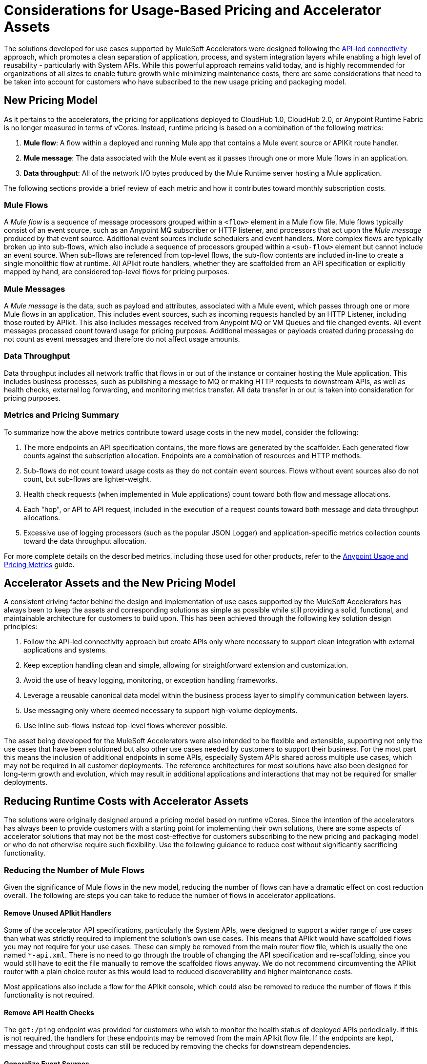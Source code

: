 # Considerations for Usage-Based Pricing and Accelerator Assets

The solutions developed for use cases supported by MuleSoft Accelerators were designed following the https://blogs.mulesoft.com/learn-apis/api-led-connectivity/[API-led connectivity] approach, which promotes a clean separation of application, process, and system integration layers while enabling a high level of reusability - particularly with System APIs. While this powerful approach remains valid today, and is highly recommended for organizations of all sizes to enable future growth while minimizing maintenance costs, there are some considerations that need to be taken into account for customers who have subscribed to the new usage pricing and packaging model.

## New Pricing Model

As it pertains to the accelerators, the pricing for applications deployed to CloudHub 1.0, CloudHub 2.0, or Anypoint Runtime Fabric is no longer measured in terms of vCores. Instead, runtime pricing is based on a combination of the following metrics:

1. *Mule flow*: A flow within a deployed and running Mule app that contains a Mule event source or APIKit route handler.
2. *Mule message*: The data associated with the Mule event as it passes through one or more Mule flows in an application.
3. *Data throughput*: All of the network I/O bytes produced by the Mule Runtime server hosting a Mule application.

The following sections provide a brief review of each metric and how it contributes toward monthly subscription costs. 

### Mule Flows

A _Mule flow_ is a sequence of message processors grouped within a `<flow>` element in a Mule flow file. Mule flows typically consist of an event source, such as an Anypoint MQ subscriber or HTTP listener, and processors that act upon the _Mule message_ produced by that event source. Additional event sources include schedulers and event handlers. More complex flows are typically broken up into sub-flows, which also include a sequence of processors grouped within a `<sub-flow>` element but cannot include an event source. When sub-flows are referenced from top-level flows, the sub-flow contents are included in-line to create a single monolithic flow at runtime. All APIkit route handlers, whether they are scaffolded from an API specification or explicitly mapped by hand, are considered top-level flows for pricing purposes.

### Mule Messages

A _Mule message_ is the data, such as payload and attributes, associated with a Mule event, which passes through one or more Mule flows in an application. This includes event sources, such as incoming requests handled by an HTTP Listener, including those routed by APIkit. This also includes messages received from Anypoint MQ or VM Queues and file changed events. All event messages processed count toward usage for pricing purposes. Additional messages or payloads created during processing do not count as event messages and therefore do not affect usage amounts.

### Data Throughput

Data throughput includes all network traffic that flows in or out of the instance or container hosting the Mule application. This includes business processes, such as publishing a message to MQ or making HTTP requests to downstream APIs, as well as health checks, external log forwarding, and monitoring metrics transfer. All data transfer in or out is taken into consideration for pricing purposes.

### Metrics and Pricing Summary

To summarize how the above metrics contribute toward usage costs in the new model, consider the following:

1. The more endpoints an API specification contains, the more flows are generated by the scaffolder. Each generated flow counts against the subscription allocation. Endpoints are a combination of resources and HTTP methods.
2. Sub-flows do not count toward usage costs as they do not contain event sources. Flows without event sources also do not count, but sub-flows are lighter-weight.
3. Health check requests (when implemented in Mule applications) count toward both flow and message allocations.
4. Each "hop", or API to API request, included in the execution of a request counts toward both message and data throughput allocations.
5. Excessive use of logging processors (such as the popular JSON Logger) and application-specific metrics collection counts toward the data throughput allocation.

For more complete details on the described metrics, including those used for other products, refer to the https://docs.mulesoft.com/general/pricing-metrics[Anypoint Usage and Pricing Metrics] guide.

## Accelerator Assets and the New Pricing Model

A consistent driving factor behind the design and implementation of use cases supported by the MuleSoft Accelerators has always been to keep the assets and corresponding solutions as simple as possible while still providing a solid, functional, and maintainable architecture for customers to build upon. This has been achieved through the following key solution design principles:

. Follow the API-led connectivity approach but create APIs only where necessary to support clean integration with external applications and systems.
. Keep exception handling clean and simple, allowing for straightforward extension and customization. 
. Avoid the use of heavy logging, monitoring, or exception handling frameworks.
. Leverage a reusable canonical data model within the business process layer to simplify communication between layers.
. Use messaging only where deemed necessary to support high-volume deployments.
. Use inline sub-flows instead top-level flows wherever possible.

The asset being developed for the MuleSoft Accelerators were also intended to be flexible and extensible, supporting not only the use cases that have been solutioned but also other use cases needed by customers to support their business. For the most part this means the inclusion of additional endpoints in some APIs, especially System APIs shared across multiple use cases, which may not be required in all customer deployments. The reference architectures for most solutions have also been designed for long-term growth and evolution, which may result in additional applications and interactions that may not be required for smaller deployments. 

## Reducing Runtime Costs with Accelerator Assets

The solutions were originally designed around a pricing model based on runtime vCores. Since the intention of the accelerators has always been to provide customers with a starting point for implementing their own solutions, there are some aspects of accelerator solutions that may not be the most cost-effective for customers subscribing to the new pricing and packaging model or who do not otherwise require such flexibility. Use the following guidance to reduce cost without significantly sacrificing functionality.

### Reducing the Number of Mule Flows

Given the significance of Mule flows in the new model, reducing the number of flows can have a dramatic effect on cost reduction overall. The following are steps you can take to reduce the number of flows in accelerator applications.

#### Remove Unused APIkit Handlers

Some of the accelerator API specifications, particularly the System APIs, were designed to support a wider range of use cases than what was strictly required to implement the solution's own use cases. This means that APIkit would have scaffolded flows you may not require for your use cases. These can simply be removed from the main router flow file, which is usually the one named `*-api.xml`. There is no need to go through the trouble of changing the API specification and re-scaffolding, since you would still have to edit the file manually to remove the scaffolded flows anyway. We do not recommend circumventing the APIkit router with a plain choice router as this would lead to reduced discoverability and higher maintenance costs.

Most applications also include a flow for the APIkit console, which could also be removed to reduce the number of flows if this functionality is not required.

#### Remove API Health Checks

The `get:/ping` endpoint was provided for customers who wish to monitor the health status of deployed APIs periodically. If this is not required, the handlers for these endpoints may be removed from the main APIkit flow file. If the endpoints are kept, message and throughput costs can still be reduced by removing the checks for downstream dependencies.

#### Generalize Event Sources

While we do not condone creating monolithic flows that listen to generic events, there is some cost-reduction that can be gained by combining finer-grained event sources into more granular events. For example, while we already have general events for publishing and consuming updates to Parties (such as Individual and Household) and Party Roles (such as Customer and Supplier), the two update queues could be combined into one, bound to both Exchanges, and consumed by a single handler. The number of messages received would be the same but with one less flow event source. A similar approach could be taken for VMQueue subscribers, SFTP listeners, and others.

#### Reducing the Number of APIs Overall

Where back-end systems have a modern, well-designed API, such as Salesforce, and there is no need to perform extensive mapping between a canonical model and the back-end model, consider making calls directly to the target system from the Process layer instead of through a dedicated System API. This can also help reduce the number of message flows.

The use cases for Experience APIs include providing data transformation, authentication mediation, and service filtering for external consumers. If internal systems are aligned to the same data, authentication, and services as the target Process or System APIs, there may be no need to have a dedicated Experience API for those consumers - especially if the target APIs are governed via API Manager.

When providing similar functionality to external applications via Experience APIs, look for opportunities to provide a single Experience API to support multiple channels, rather than one Experience API per channel. For example, multiple Salesforce Experience APIs could be combined into one or two APIs, reducing the number of message flows and applications.

Where appropriate, consider providing shared functionality via Mule libraries instead of standalone APIs. One example would be where a simple Account or Order lookup from Salesforce is required by multiple applications in the Process layer. Instead of providing this functionality as a standalone service it could be implemented in one or more sub-flows, packaged into a Mule library, and included with the Process APIs that require it. This approach would reduce both flows and message counts.

### Reducing the Number of Mule Messages

Mule messages are produced every time an event is received from an event source, including incoming API requests. One way to reduce the number of messages consumed is to reduce the number of API to API calls, such as Experience to Process or Process to System, that are made during the course of handling a top level event. While the accelerator solutions are already designed to avoid making unnecessary hops (for example, having an Experience API call a System API directly when no intermediate transformation, validation, or aggregation is required, rather than introducing an intermediate Process API that only acts as a pass-through hop), there are a few ways this can be optimized further:

* Consider making calls to back-end systems directly from Process APIs where a well-defined interface exists for the target system.
* For health checks, remove the flows that also check the health of downstream systems when the `checkDependencies` flag is set.
* Replace the use of VMQueue or Anypoint MQ messaging if asynchronous processing is not truly required. These patterns were often provided with the expectation that customers would use them in high-volume deployments, which may not be the case for some deployments.
* Where request batching can be done, update endpoints to accept arrays of objects instead of single items, as appropriate.

### Reducing Data Throughput

As mentioned above, accelerator solutions already avoid unnecessary network traffic by reducing the number of hops and by not making use of any external logging, monitoring, or exception handling frameworks. A number of the cost reduction steps described above also apply to reducing data throughput. For your own deployments, be sure to take data throughput into account when considering the addition of any custom frameworks, such as for logging or exception handling.

## See Also

* xref:getting-started.adoc[Getting Started Guide]
* https://docs.mulesoft.com/general/usage-reports[Viewing Usage Reports]
* https://blogs.mulesoft.com/learn-apis/api-led-connectivity/[API-led Connectivity]
* xref:index.adoc[MuleSoft Accelerators]
